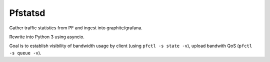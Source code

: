Pfstatsd
----------

Gather traffic statistics from PF and ingest into graphite/grafana.

Rewrite into Python 3 using asyncio.

Goal is to establish visibility of bandwidth usage by client (using ``pfctl -s state -v``), upload bandwith QoS (``pfctl -s queue -v``).



